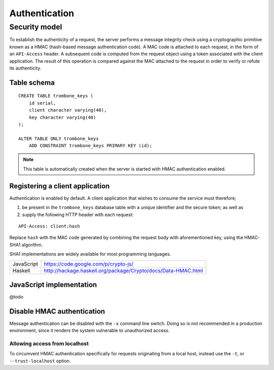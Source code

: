 Authentication
==============

Security model
--------------

To establish the authenticity of a request, the server performs a message integrity check using a cryptographic primitive known as a HMAC (hash-based message authentication code). A MAC code is attached to each request, in the form of an ``API-Access`` header. A subsequent code is computed from the request object using a token associated with the client application. The result of this operation is compared against the MAC attached to the request in order to verify or refute its authenticity.

Table schema
************

::

    CREATE TABLE trombone_keys (
        id serial,
        client character varying(40),
        key character varying(40)
    );

    ALTER TABLE ONLY trombone_keys
        ADD CONSTRAINT trombone_keys PRIMARY KEY (id);

.. NOTE::
   This table is automatically created when the server is started with HMAC authentication enabled.

Registering a client application
********************************

Authentication is enabled by default. A client application that wishes to consume the service must therefore;

1. be present in the ``trombone_keys`` database table with a unique identifier and the secure token; as well as
2. supply the following HTTP header with each request:

:: 

    API-Access: client:hash

Replace ``hash`` with the MAC code generated by combining the request body with aforementioned key, using the HMAC-SHA1 algorithm.

SHA1 implementations are widely available for most programming languages. 

========== ===============================================================       
JavaScript https://code.google.com/p/crypto-js/ 
Haskell    http://hackage.haskell.org/package/Crypto/docs/Data-HMAC.html
========== ===============================================================       

JavaScript implementation
*************************

@todo

Disable HMAC authentication
***************************

Message authentication can be disabled with the ``-x`` command line switch. Doing so is not recommended in a production environment, since it renders the system vulnerable to unauthorized access.

Allowing access from localhost
``````````````````````````````

To circumvent HMAC authentication specifically for requests originating from a local host, instead use the ``-t``, or ``--trust-localhost`` option. 

